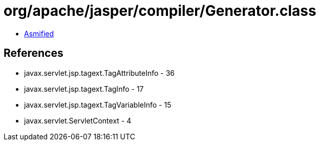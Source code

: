 = org/apache/jasper/compiler/Generator.class

 - link:Generator-asmified.java[Asmified]

== References

 - javax.servlet.jsp.tagext.TagAttributeInfo - 36
 - javax.servlet.jsp.tagext.TagInfo - 17
 - javax.servlet.jsp.tagext.TagVariableInfo - 15
 - javax.servlet.ServletContext - 4

